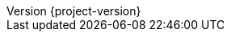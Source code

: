 :revnumber: {project-version}
ifdef::adoc-root[]
ifndef::sourcedir[:sourcedir: {adoc-root}/../src/main/java]
ifndef::imagesdir[:imagesdir: {adoc-root}/images]
:stylesdir: {adoc-root}/css
endif::adoc-root[]
:stylesheet: asciidoctor.css
:revnumber: {project-version}
:example-caption: 処理
:table-caption: 表
:toc: left
:toclevels: 3
:toc-title: 目次
:numbered:
:sectlink:
:sectanchors:
:data-uri:
:source-highlighter: coderay
